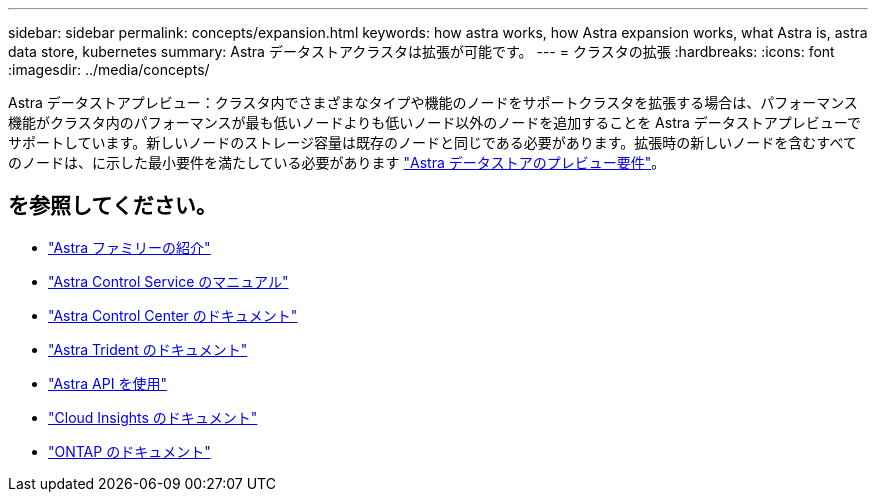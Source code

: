 ---
sidebar: sidebar 
permalink: concepts/expansion.html 
keywords: how astra works, how Astra expansion works, what Astra is, astra data store, kubernetes 
summary: Astra データストアクラスタは拡張が可能です。 
---
= クラスタの拡張
:hardbreaks:
:icons: font
:imagesdir: ../media/concepts/


Astra データストアプレビュー：クラスタ内でさまざまなタイプや機能のノードをサポートクラスタを拡張する場合は、パフォーマンス機能がクラスタ内のパフォーマンスが最も低いノードよりも低いノード以外のノードを追加することを Astra データストアプレビューでサポートしています。新しいノードのストレージ容量は既存のノードと同じである必要があります。拡張時の新しいノードを含むすべてのノードは、に示した最小要件を満たしている必要があります link:../get-started/requirements.html["Astra データストアのプレビュー要件"]。



== を参照してください。

* https://docs.netapp.com/us-en/astra-family/intro-family.html["Astra ファミリーの紹介"^]
* https://docs.netapp.com/us-en/astra/index.html["Astra Control Service のマニュアル"^]
* https://docs.netapp.com/us-en/astra-control-center/["Astra Control Center のドキュメント"^]
* https://docs.netapp.com/us-en/trident/index.html["Astra Trident のドキュメント"^]
* https://docs.netapp.com/us-en/astra-automation/index.html["Astra API を使用"^]
* https://docs.netapp.com/us-en/cloudinsights/["Cloud Insights のドキュメント"^]
* https://docs.netapp.com/us-en/ontap/index.html["ONTAP のドキュメント"^]

